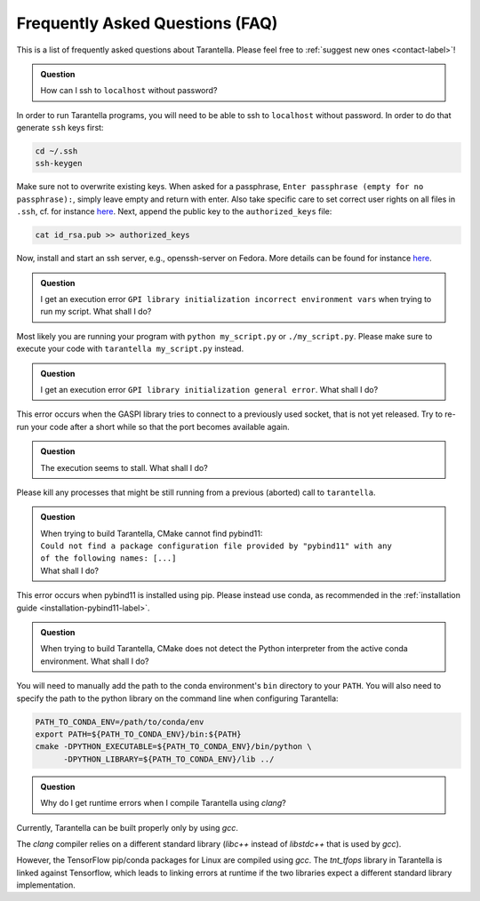 .. _faq-label:

Frequently Asked Questions (FAQ)
================================

This is a list of frequently asked questions about Tarantella.
Please feel free to :ref:`suggest new ones <contact-label>`!

.. admonition:: Question

   How can I ssh to ``localhost`` without password?

In order to run Tarantella programs, you will need to be able to ssh to ``localhost`` without password.
In order to do that generate ``ssh`` keys first:

.. code-block:: bash

   cd ~/.ssh
   ssh-keygen

Make sure not to overwrite existing keys.
When asked for a passphrase, ``Enter passphrase (empty for no passphrase):``, simply leave empty
and return with enter.
Also take specific care to set correct user rights on all files in ``.ssh``,
cf. for instance `here <https://superuser.com/questions/215504/permissions-on-private-key-in-ssh-folder>`__.
Next, append the public key to the ``authorized_keys`` file:

.. code-block:: bash

   cat id_rsa.pub >> authorized_keys

Now, install and start an ssh server, e.g., openssh-server on Fedora.
More details can be found for instance
`here <https://linuxconfig.org/how-to-install-start-and-connect-to-ssh-server-on-fedora-linux>`__.

.. admonition:: Question

   I get an execution error ``GPI library initialization incorrect environment vars`` when
   trying to run my script. What shall I do?

Most likely you are running your program with ``python my_script.py`` or ``./my_script.py``.
Please make sure to execute your code with ``tarantella my_script.py`` instead.

.. admonition:: Question

   I get an execution error ``GPI library initialization general error``. What shall I do?

This error occurs when the GASPI library tries to connect to a previously used socket, that is not yet released.
Try to re-run your code after a short while so that the port becomes available again.

.. admonition:: Question

   The execution seems to stall. What shall I do?

Please kill any processes that might be still running from a previous (aborted) call to ``tarantella``.

.. admonition:: Question

   | When trying to build Tarantella, CMake cannot find pybind11:
   | ``Could not find a package configuration file provided by "pybind11" with any``
   | ``of the following names: [...]``
   | What shall I do?

This error occurs when pybind11 is installed using pip.
Please instead use conda, as recommended in the :ref:`installation guide <installation-pybind11-label>`.

.. admonition:: Question

   When trying to build Tarantella, CMake does not detect the Python interpreter from the
   active conda environment. What shall I do?

You will need to manually add the path to the conda environment's ``bin`` directory to your ``PATH``.
You will also need to specify the path to the python library on the command line when configuring Tarantella:

.. code-block:: bash

   PATH_TO_CONDA_ENV=/path/to/conda/env
   export PATH=${PATH_TO_CONDA_ENV}/bin:${PATH}
   cmake -DPYTHON_EXECUTABLE=${PATH_TO_CONDA_ENV}/bin/python \
         -DPYTHON_LIBRARY=${PATH_TO_CONDA_ENV}/lib ../

.. admonition:: Question

   Why do I get runtime errors when I compile Tarantella using `clang`?

Currently, Tarantella can be built properly only by using `gcc`.

The `clang` compiler relies on a different standard library (`libc++` instead
of `libstdc++` that is used by `gcc`).

However, the TensorFlow pip/conda packages for Linux are compiled using `gcc`.
The `tnt_tfops` library in Tarantella is linked against Tensorflow, which leads to
linking errors at runtime if the two libraries expect a different standard library
implementation.

